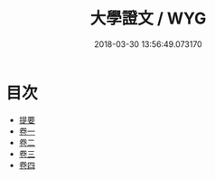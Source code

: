 #+TITLE: 大學證文 / WYG
#+DATE: 2018-03-30 13:56:49.073170
* 目次
 - [[file:KR1h0062_000.txt::000-1b][提要]]
 - [[file:KR1h0062_001.txt::001-1a][卷一]]
 - [[file:KR1h0062_002.txt::002-1a][卷二]]
 - [[file:KR1h0062_003.txt::003-1a][卷三]]
 - [[file:KR1h0062_004.txt::004-1a][卷四]]
